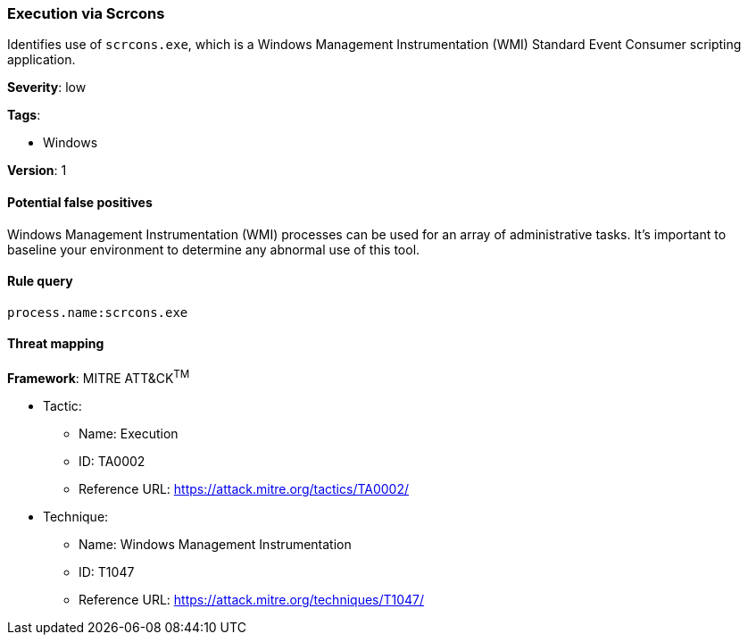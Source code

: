 [[execution-via-scrcons]]
=== Execution via Scrcons

Identifies use of `scrcons.exe`, which is a Windows Management Instrumentation
(WMI) Standard Event Consumer scripting application.

*Severity*: low

*Tags*:

* Windows

*Version*: 1

==== Potential false positives

Windows Management Instrumentation (WMI) processes can be used for an array of
administrative tasks. It's important to baseline your environment to
determine any abnormal use of this tool.


==== Rule query


[source,js]
----------------------------------
process.name:scrcons.exe
----------------------------------

==== Threat mapping

*Framework*: MITRE ATT&CK^TM^

* Tactic:
** Name: Execution
** ID: TA0002
** Reference URL: https://attack.mitre.org/tactics/TA0002/
* Technique:
** Name: Windows Management Instrumentation
** ID: T1047
** Reference URL: https://attack.mitre.org/techniques/T1047/
